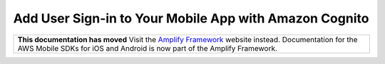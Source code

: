 
.. _mobile-hub-add-aws-mobile-user-sign-in:

#######################################################
Add User Sign-in to Your Mobile App with Amazon Cognito
#######################################################

.. meta::
   :description: Integrating user sign-in

.. list-table::
   :widths: 1

   * - **This documentation has moved** Visit the `Amplify Framework <https://amzn.to/am-amplify-docs>`__ website instead. Documentation for the AWS Mobile SDKs for iOS and Android is now part of the Amplify Framework.
